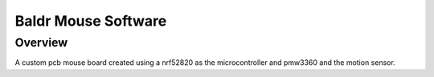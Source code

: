 .. _hello_world:

Baldr Mouse Software
###########

Overview
********

A custom pcb mouse board created using a nrf52820 as the microcontroller and pmw3360 and the motion sensor.